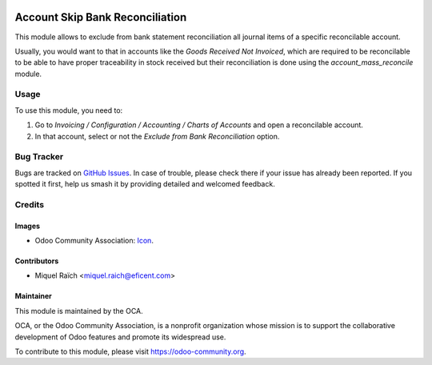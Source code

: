 .. image:: https://img.shields.io/badge/license-AGPL--3-blue.png
   :target: https://www.gnu.org/licenses/agpl
   :alt: License: AGPL-3

================================
Account Skip Bank Reconciliation
================================

This module allows to exclude from bank statement reconciliation
all journal items of a specific reconcilable account.

Usually, you would want to that in accounts like the
`Goods Received Not Invoiced`, which are required to be reconcilable
to be able to have proper traceability in stock received but
their reconciliation is done using the `account_mass_reconcile` module.

Usage
=====

To use this module, you need to:

#. Go to  `Invoicing / Configuration / Accounting / Charts of Accounts`
   and open a reconcilable account.
#. In that account, select or not the `Exclude from Bank Reconciliation` option.

.. image:: https://odoo-community.org/website/image/ir.attachment/5784_f2813bd/datas
   :alt: Try me on Runbot
   :target: https://runbot.odoo-community.org/runbot/98/11.0


Bug Tracker
===========

Bugs are tracked on `GitHub Issues
<https://github.com/OCA/account-reconcile/issues>`_. In case of trouble, please
check there if your issue has already been reported. If you spotted it first,
help us smash it by providing detailed and welcomed feedback.


Credits
=======

Images
------

* Odoo Community Association: `Icon <https://odoo-community.org/logo.png>`_.

Contributors
------------

* Miquel Raïch <miquel.raich@eficent.com>

Maintainer
----------

.. image:: https://odoo-community.org/logo.png
   :alt: Odoo Community Association
   :target: https://odoo-community.org

This module is maintained by the OCA.

OCA, or the Odoo Community Association, is a nonprofit organization whose
mission is to support the collaborative development of Odoo features and
promote its widespread use.

To contribute to this module, please visit https://odoo-community.org.
